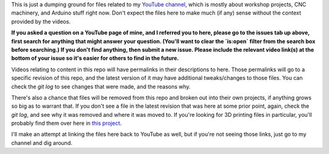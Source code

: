 This is just a dumping ground for files related to my `YouTube channel <https://www.youtube.com/channel/UCRMLI3S0AFukV1tzX6Cl2Cw>`_,
which is mostly about workshop projects, CNC machinery, and Arduino stuff right now. Don't expect the files here to make much
(if any) sense without the context provided by the videos.

**If you asked a question on a YouTube page of mine, and I referred you to here, please go to the issues tab up above, first search
for anything that might answer your question. (You'll want to clear the `is:open` filter from the search box before searching.) If
you don't find anything, then submit a new issue. Please include the relevant video link(s) at the bottom of your issue so it's
easier for others to find in the future.**

Videos relating to content in this repo will have permalinks in their descriptions to here. Those permalinks will go to a specific
revision of this repo, and the latest version of it may have additional tweaks/changes to those files. You can check the `git log`
to see changes that were made, and the reasons why.

There's also a chance that files will be removed from this repo and broken out into their own projects, if anything grows so big as
to warrant that. If you don't see a file in the latest revision that was here at some prior point, again, check the `git log`, and
see why it was removed and where it was moved to. If you're looking for 3D printing files in particular, you'll probably find them
over here in `this project <https://github.com/swolebro/caddyshack>`_.

I'll make an attempt at linking the files here back to YouTube as well, but if you're not seeing those links, just go to my
channel and dig around.
